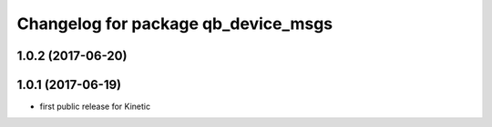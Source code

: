 ^^^^^^^^^^^^^^^^^^^^^^^^^^^^^^^^^^^^
Changelog for package qb_device_msgs
^^^^^^^^^^^^^^^^^^^^^^^^^^^^^^^^^^^^

1.0.2 (2017-06-20)
------------------

1.0.1 (2017-06-19)
------------------
* first public release for Kinetic
